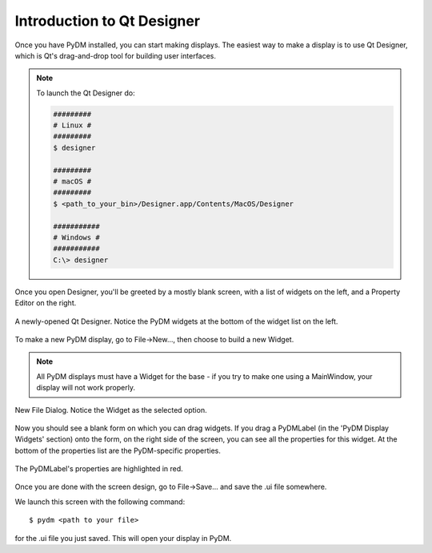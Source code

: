 .. _Designer:

Introduction to Qt Designer
===========================

Once you have PyDM installed, you can start making displays.  The easiest way
to make a display is to use Qt Designer, which is Qt's drag-and-drop tool for
building user interfaces.

.. note::
   To launch the Qt Designer do:

   .. code-block:: bash

      #########
      # Linux #
      #########
      $ designer

      #########
      # macOS #
      #########
      $ <path_to_your_bin>/Designer.app/Contents/MacOS/Designer

      ###########
      # Windows #
      ###########
      C:\> designer

Once you open Designer, you'll be greeted by a mostly
blank screen, with a list of widgets on the left, and a Property Editor on the
right.

.. figure:: /_static/action/designer.png
   :scale: 33 %
   :align: center
   :alt: Screenshot of newly-opened Qt Designer.

   A newly-opened Qt Designer.  Notice the PyDM widgets at the bottom of
   the widget list on the left.

To make a new PyDM display, go to File->New..., then choose to build a new Widget.

.. note::
    All PyDM displays must have a Widget for the base - if you try to make 
    one using a MainWindow, your display will not work properly.

.. figure:: /_static/action/new_widget.png
   :scale: 100 %
   :align: center
   :alt: Screenshot of new file screen

   New File Dialog. Notice the Widget as the selected option.

Now you should see a blank form on which you can drag widgets.
If you drag a PyDMLabel (in the 'PyDM Display Widgets' section) onto the form,
on the right side of the screen, you can see all the properties for this widget.
At the bottom of the properties list are the PyDM-specific properties.

.. figure:: /_static/action/pydm_properties.png
   :scale: 33 %
   :align: center
   :alt: Screenshot showing the PyDMLabel's properties.

   The PyDMLabel's properties are highlighted in red.

Once you are done with the screen design, go to File->Save... and save the .ui
file somewhere.

We launch this screen with the following command::

  $ pydm <path to your file>

for the .ui file you just saved.  This will open your display in PyDM.